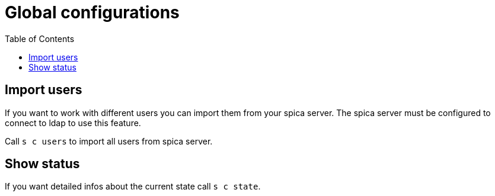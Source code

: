 = Global configurations
:nofooter:
:toc:

== Import users

If you want to work with different users you can import them from your spica server.
The spica server must be configured to connect to ldap to use this feature.

Call ``s c users`` to import all users from spica server.

== Show status

If you want detailed infos about the current state call ``s c state``.




